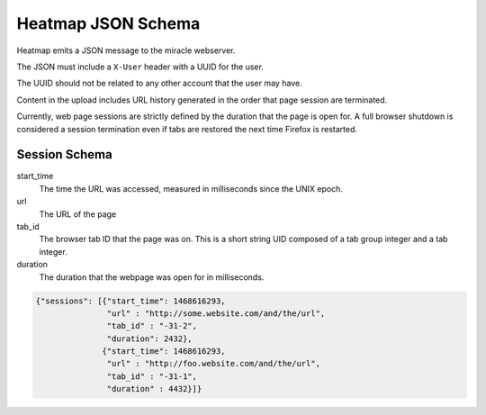 ===================
Heatmap JSON Schema
===================

Heatmap emits a JSON message to the miracle webserver.

The JSON must include a ``X-User`` header with a UUID for the user.

The UUID should not be related to any other account that the user may
have.

Content in the upload includes URL history generated in the order
that page session are terminated. 

Currently, web page sessions are strictly defined by the duration
that the page is open for.  A full browser shutdown is considered a
session termination even if tabs are restored the next time Firefox
is restarted.

Session Schema
~~~~~~~~~~~~~~

start_time
    The time the URL was accessed, measured in milliseconds since the
    UNIX epoch.  

url
    The URL of the page

tab_id
    The browser tab ID that the page was on.  This is a short string
    UID composed of a tab group integer and a tab integer.

duration
    The duration that the webpage was open for in milliseconds.

.. code-block:: javascript

    {"sessions": [{"start_time": 1468616293,
                   "url" : "http://some.website.com/and/the/url",
                   "tab_id" : "-31-2",
                   "duration": 2432},
                  {"start_time": 1468616293,
                   "url" : "http://foo.website.com/and/the/url",
                   "tab_id" : "-31-1",
                   "duration" : 4432}]}

